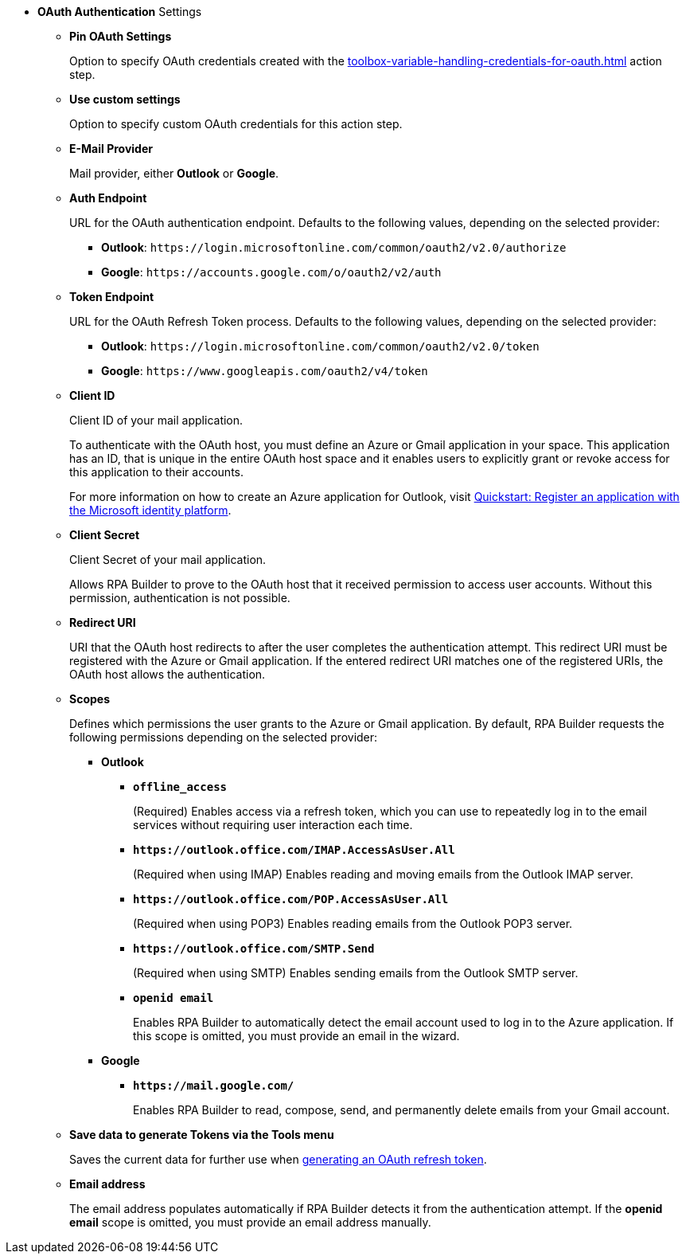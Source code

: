 //used in:
// toolbox-mail-operations-mail-session-oauth
// toolbox-variable-handling-credentials-for-oauth

// tag::common-oauth-properties[]
* *OAuth Authentication* Settings
// tag::pin-custom-settings[]
** *Pin OAuth Settings*
+
Option to specify OAuth credentials created with the xref:toolbox-variable-handling-credentials-for-oauth.adoc[] action step.
** *Use custom settings*
+
Option to specify custom OAuth credentials for this action step.
// end::pin-custom-settings[]
+
** *E-Mail Provider*
+
Mail provider, either *Outlook* or *Google*.
** *Auth Endpoint*
+
URL for the OAuth authentication endpoint. Defaults to the following values, depending on the selected provider: 
+
*** *Outlook*: `+https://login.microsoftonline.com/common/oauth2/v2.0/authorize+`
*** *Google*: `+https://accounts.google.com/o/oauth2/v2/auth+`
+
** *Token Endpoint*
+
URL for the OAuth Refresh Token process. Defaults to the following values, depending on the selected provider: 
+
*** *Outlook*: `+https://login.microsoftonline.com/common/oauth2/v2.0/token+`
*** *Google*: `+https://www.googleapis.com/oauth2/v4/token+`
+ 
** *Client ID*
+
Client ID of your mail application. 
+
To authenticate with the OAuth host, you must define an Azure or Gmail application in your space. This application has an ID, that is unique in the entire OAuth host space and it enables users to explicitly grant or revoke access for this application to their accounts. 
+
For more information on how to create an Azure application for Outlook, visit https://learn.microsoft.com/en-us/azure/active-directory/develop/quickstart-register-app[Quickstart: Register an application with the Microsoft identity platform^].
** *Client Secret*
+
Client Secret of your mail application. 
+
Allows RPA Builder to prove to the OAuth host that it received permission to access user accounts. Without this permission, authentication is not possible.
** *Redirect URI*
+
URI that the OAuth host redirects to after the user completes the authentication attempt. This redirect URI must be registered with the Azure or Gmail application. If the entered redirect URI matches one of the registered URIs, the OAuth host allows the authentication.
** *Scopes*
+
Defines which permissions the user grants to the Azure or Gmail application. By default, RPA Builder requests the following permissions depending on the selected provider:

*** *Outlook*
+
**** *`offline_access`*
+
(Required) Enables access via a refresh token, which you can use to repeatedly log in to the email services without requiring user interaction each time.
**** *`+https://outlook.office.com/IMAP.AccessAsUser.All+`*
+
(Required when using IMAP) Enables reading and moving emails from the Outlook IMAP server.
**** *`+https://outlook.office.com/POP.AccessAsUser.All+`*
+
(Required when using POP3) Enables reading emails from the Outlook POP3 server.
**** *`+https://outlook.office.com/SMTP.Send+`*
+
(Required when using SMTP) Enables sending emails from the Outlook SMTP server.
**** *`openid email`*
+
Enables RPA Builder to automatically detect the email account used to log in to the Azure application. If this scope is omitted, you must provide an email in the wizard.
+
*** *Google*
+
**** *`+https://mail.google.com/+`*
+
Enables RPA Builder to read, compose, send, and permanently delete emails from your Gmail account.
+
** *Save data to generate Tokens via the Tools menu*
+
Saves the current data for further use when <<generate-oauth-token, generating an OAuth refresh token>>.
+
** *Email address*
+
The email address populates automatically if RPA Builder detects it from the authentication attempt. If the *openid email* scope is omitted, you must provide an email address manually.

// end::common-oauth-properties[]